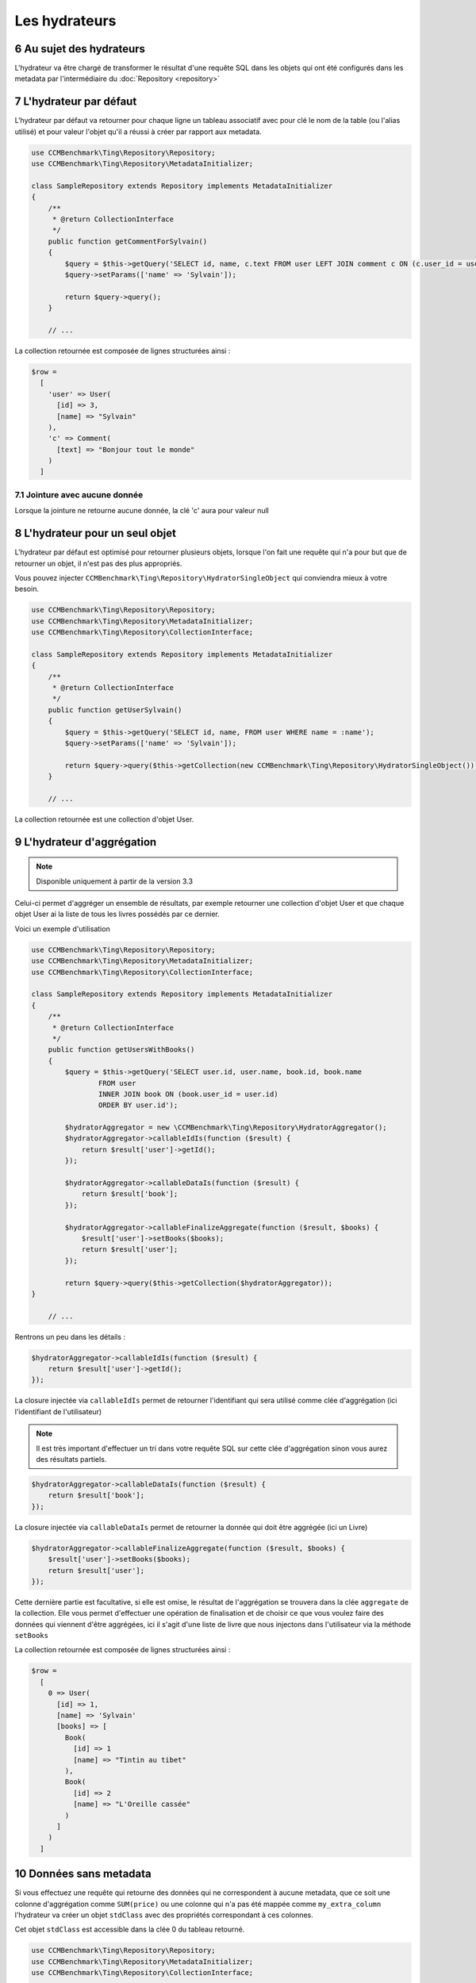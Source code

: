 .. sectnum::
    :start: 6

Les hydrateurs
==============


Au sujet des hydrateurs
-----------------------
L'hydrateur va être chargé de transformer le résultat d'une requête SQL dans les objets qui ont été configurés dans les metadata
par l'intermédiaire du :doc:`Repository <repository>`


L'hydrateur par défaut
----------------------
L'hydrateur par défaut va retourner pour chaque ligne un tableau associatif avec pour clé le nom de la table (ou l'alias utilisé)
et pour valeur l'objet qu'il a réussi à créer par rapport aux metadata.

.. code-block:: php

    use CCMBenchmark\Ting\Repository\Repository;
    use CCMBenchmark\Ting\Repository\MetadataInitializer;

    class SampleRepository extends Repository implements MetadataInitializer
    {
        /**
         * @return CollectionInterface
         */
        public function getCommentForSylvain()
        {
            $query = $this->getQuery('SELECT id, name, c.text FROM user LEFT JOIN comment c ON (c.user_id = user.id) WHERE name = :name');
            $query->setParams(['name' => 'Sylvain']);

            return $query->query();
        }

        // ...

La collection retournée est composée de lignes structurées ainsi :

.. code-block:: php

  $row =
    [
      'user' => User(
        [id] => 3,
        [name] => "Sylvain"
      ),
      'c' => Comment(
        [text] => "Bonjour tout le monde"
      )
    ]

Jointure avec aucune donnée
~~~~~~~~~~~~~~~~~~~~~~~~~~~
Lorsque la jointure ne retourne aucune donnée, la clé 'c' aura pour valeur null

.. _l-hydrateur-pour-un-seul-objet:

L'hydrateur pour un seul objet
------------------------------
L'hydrateur par défaut est optimisé pour retourner plusieurs objets, lorsque l'on fait une requête qui n'a pour but que de retourner
un objet, il n'est pas des plus appropriés.

Vous pouvez injecter ``CCMBenchmark\Ting\Repository\HydratorSingleObject`` qui conviendra mieux à votre besoin.

.. code-block:: php

    use CCMBenchmark\Ting\Repository\Repository;
    use CCMBenchmark\Ting\Repository\MetadataInitializer;
    use CCMBenchmark\Ting\Repository\CollectionInterface;

    class SampleRepository extends Repository implements MetadataInitializer
    {
        /**
         * @return CollectionInterface
         */
        public function getUserSylvain()
        {
            $query = $this->getQuery('SELECT id, name, FROM user WHERE name = :name');
            $query->setParams(['name' => 'Sylvain']);

            return $query->query($this->getCollection(new CCMBenchmark\Ting\Repository\HydratorSingleObject()));
        }

        // ...

La collection retournée est une collection d'objet User.

.. _l-hydrateur-d-aggregation:

L'hydrateur d'aggrégation
-------------------------

.. note::

    Disponible uniquement à partir de la version 3.3

Celui-ci permet d'aggréger un ensemble de résultats, par exemple retourner une collection d'objet User et que chaque objet User ai la liste de tous les livres possédés par ce dernier.

Voici un exemple d'utilisation

.. code-block:: php

    use CCMBenchmark\Ting\Repository\Repository;
    use CCMBenchmark\Ting\Repository\MetadataInitializer;
    use CCMBenchmark\Ting\Repository\CollectionInterface;

    class SampleRepository extends Repository implements MetadataInitializer
    {
        /**
         * @return CollectionInterface
         */
        public function getUsersWithBooks()
        {
            $query = $this->getQuery('SELECT user.id, user.name, book.id, book.name
                    FROM user
                    INNER JOIN book ON (book.user_id = user.id)
                    ORDER BY user.id');

            $hydratorAggregator = new \CCMBenchmark\Ting\Repository\HydratorAggregator();
            $hydratorAggregator->callableIdIs(function ($result) {
                return $result['user']->getId();
            });

            $hydratorAggregator->callableDataIs(function ($result) {
                return $result['book'];
            });

            $hydratorAggregator->callableFinalizeAggregate(function ($result, $books) {
                $result['user']->setBooks($books);
                return $result['user'];
            });

            return $query->query($this->getCollection($hydratorAggregator));
    }

        // ...

Rentrons un peu dans les détails :

.. code-block:: php

    $hydratorAggregator->callableIdIs(function ($result) {
        return $result['user']->getId();
    });

La closure injectée via ``callableIdIs`` permet de retourner l'identifiant qui sera utilisé comme clée d'aggrégation (ici l'identifiant de l'utilisateur)

.. note::

    Il est très important d'effectuer un tri dans votre requête SQL sur cette clée d'aggrégation sinon vous aurez des résultats partiels.

.. code-block:: php

    $hydratorAggregator->callableDataIs(function ($result) {
        return $result['book'];
    });

La closure injectée via ``callableDataIs`` permet de retourner la donnée qui doit être aggrégée (ici un Livre)

.. code-block:: php

    $hydratorAggregator->callableFinalizeAggregate(function ($result, $books) {
        $result['user']->setBooks($books);
        return $result['user'];
    });

Cette dernière partie est facultative, si elle est omise, le résultat de l'aggrégation se trouvera dans la clée ``aggregate`` de la collection.
Elle vous permet d'effectuer une opération de finalisation et de choisir ce que vous voulez faire des données qui viennent d'être aggrégées, ici
il s'agit d'une liste de livre que nous injectons dans l'utilisateur via la méthode ``setBooks``

La collection retournée est composée de lignes structurées ainsi :

.. code-block:: php

    $row =
      [
        0 => User(
          [id] => 1,
          [name] => 'Sylvain'
          [books] => [
            Book(
              [id] => 1
              [name] => "Tintin au tibet"
            ),
            Book(
              [id] => 2
              [name] => "L'Oreille cassée"
            )
          ]
        )
      ]

Données sans metadata
---------------------
Si vous effectuez une requête qui retourne des données qui ne correspondent à aucune metadata, que ce soit une colonne
d'aggrégation comme ``SUM(price)`` ou une colonne qui n'a pas été mappée comme ``my_extra_column`` l'hydrateur va créer un objet
``stdClass`` avec des propriétés correspondant à ces colonnes.

Cet objet ``stdClass`` est accessible dans la clée 0 du tableau retourné.

.. code-block:: php

    use CCMBenchmark\Ting\Repository\Repository;
    use CCMBenchmark\Ting\Repository\MetadataInitializer;
    use CCMBenchmark\Ting\Repository\CollectionInterface;

    class SampleRepository extends Repository implements MetadataInitializer
    {
        /**
         * @return CollectionInterface
         */
        public function getArticles()
        {
            $query = $this->getQuery('SELECT name, my_extra_column, SUM(price) as total FROM article');

            return $query->query();
        }

La collection retournée est composée de lignes structurées ainsi :

.. code-block:: php

    $row =
      [
        0 => stdClass(
          [total] => 43,
          [my_extra_column] => 'Bic'
        ),
        'article' => Article(
          [name] => "Stylo"
        )
      ]

Mapper des données sans metadata
--------------------------------
Dans le cas d'une colonne d'aggrégation, on peut souhaiter la mapper dans un objet.
Pour mapper la colonne ``nb_books`` dans mon model User via la méthode ``setNbBooks`` il suffit de faire :

.. code-block:: php

    use CCMBenchmark\Ting\Repository\Repository;
    use CCMBenchmark\Ting\Repository\MetadataInitializer;
    use CCMBenchmark\Ting\Repository\CollectionInterface;
    use CCMBenchmark\Ting\Repository\Hydrator;

    class SampleRepository extends Repository implements MetadataInitializer
    {
        /**
         * @return CollectionInterface
         */
        public function getUsersWithNbBooks()
        {
            $query = $this->getQuery('SELECT name, SUM(has_book.id) as nb_books FROM user INNER JOIN has_book ON (user.id = has_book.user_id)');
            $hydrator = new Hydrator();
            $hydrator->mapAliasTo('nb_books', 'user', 'setNbBooks')

            return $query->query($this->getCollection($hydrator));
        }

        // ...

La collection retournée est composée de lignes structurées ainsi :

.. code-block:: php

  $row =
    [
      'user' => User(
        [name] => "name",
        [nbBooks] => 3
      )
    ]

Déserializer des données sans metadata
--------------------------------------
Pour rappel l'action de déserializer consiste à transformer un type de base données dans un type PHP.
Par exemple si on récupère une date qui n'est pas dans des metadata, on peut vouloir transformer la date en objet
``Datetime``.

.. code-block:: php

    use CCMBenchmark\Ting\Repository\Repository;
    use CCMBenchmark\Ting\Repository\MetadataInitializer;
    use CCMBenchmark\Ting\Repository\CollectionInterface;
    use CCMBenchmark\Ting\Repository\Hydrator;
    use CCMBenchmark\Ting\Serializer;

    class SampleRepository extends Repository implements MetadataInitializer
    {
        /**
         * @return CollectionInterface
         */
        public function getArticlesWithFetchedDate()
        {
            $query = $this->getQuery('SELECT title, NOW() as fetchedDate FROM article');
            $hydrator = new Hydrator();
            $hydrator->unserializeAliasWith('fetchedDate', $services->get('SerializerFactory')->get(Serializer\Datetime::class))

            return $query->query($this->getCollection($hydrator));
        }

        // ...

La collection retournée est composée de lignes structurées ainsi :

.. code-block:: php

  $row =
    [
      0 => stdClass(
        [fetchedDate] => Datetime("2016-01-13 10:41:36")
      ),
      'article' => Article(
        [name] => "My Awesome Book",
      )
    ]

Composition d'objet
-------------------
On peut vouloir faire de la composition d'objet, injecter un objet dans un autre et ce sur plusieurs niveaux.
Pour mapper l'objet ``Country`` (qui a l'alias ``co``) dans mon model ``City`` (qui a l'alias ``cit``) via la méthode ``setCountry`` il suffit de faire :

.. code-block:: php

    use CCMBenchmark\Ting\Repository\Repository;
    use CCMBenchmark\Ting\Repository\MetadataInitializer;
    use CCMBenchmark\Ting\Repository\CollectionInterface;
    use CCMBenchmark\Ting\Repository\Hydrator;

    class SampleRepository extends Repository implements MetadataInitializer
    {
        /**
         * @return CollectionInterface
         */
        public function getCityWithCountry()
        {
            $query = $this->getQuery('SELECT cit.name, co.cou_name FROM city cit INNER JOIN t_country_cou co ON (c.cou_code = co.cou_code)');
            $hydrator = new Hydrator();
            $hydrator->mapObjectTo('co', 'cit', 'setCountry')

            return $query->query($this->getCollection($hydrator));
        }

        // ...

La collection retournée est composée de lignes structurées ainsi :

.. code-block:: php

  $row =
    [
      'cit' => City(
        [name] => "Palaiseau",
        [country] => Country(
          [name] = "France"
        )
      )
    ]
